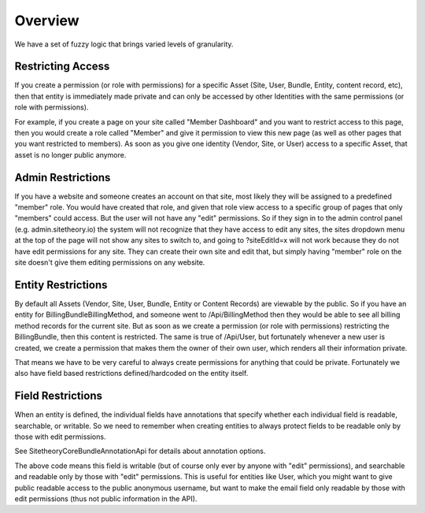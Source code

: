 ########
Overview
########

We have a set of fuzzy logic that brings varied levels of granularity.

Restricting Access
==================

If you create a permission (or role with permissions) for a specific Asset (Site, User, Bundle, Entity, content record, etc),
then that entity is immediately made private and can only be accessed by other Identities with the same permissions
(or role with permissions).

For example, if you create a page on your site called "Member Dashboard" and you want to restrict access
to this page, then you would create a role called "Member" and give it permission to view this new page (as well as other
pages that you want restricted to members). As soon as you give one identity (Vendor, Site, or User) access to a
specific Asset, that asset is no longer public anymore.



Admin Restrictions
==================

If you have a website and someone creates an account on that site, most likely they will be assigned to a predefined
"member" role. You would have created that role, and given that role view access to a specific group of pages that only
"members" could access. But the user will not have any "edit" permissions. So if they sign in to the admin control panel
(e.g. admin.sitetheory.io) the system will not recognize that they have access to edit any sites, the sites dropdown
menu at the top of the page will not show any sites to switch to, and going to ?siteEditId=x will not work because they
do not have edit permissions for any site. They can create their own site and edit that, but simply having "member" role
on the site doesn't give them editing permissions on any website.


Entity Restrictions
===================

By default all Assets (Vendor, Site, User, Bundle, Entity or Content Records) are viewable by the public. So if you have
an entity for BillingBundle\BillingMethod, and someone went to /Api/BillingMethod then they would be able to see all
billing method records for the current site. But as soon as we create a permission (or role with permissions)
restricting the BillingBundle, then this content is restricted. The same is true of /Api/User, but fortunately whenever
a new user is created, we create a permission that makes them the owner of their own user, which renders all their
information private.

That means we have to be very careful to always create permissions for anything that could be private. Fortunately we
also have field based restrictions defined/hardcoded on the entity itself.


Field Restrictions
==================

When an entity is defined, the individual fields have annotations that specify whether each individual field is readable,
searchable, or writable. So we need to remember when creating entities to always protect fields to be readable only by
those with edit permissions.

See Sitetheory\CoreBundle\Annotation\Api for details about annotation options.

.. code-block:: php
    * @Sitetheory\Api(writable=true, searchable={"edit"}, readable={"edit"}, level=1)


The above code means this field is writable (but of course only ever by anyone with "edit" permissions), and searchable
and readable only by those with "edit" permissions. This is useful for entities like User, which you might want to give
public readable access to the public anonymous username, but want to make the email field only readable by those with
edit permissions (thus not public information in the API).


